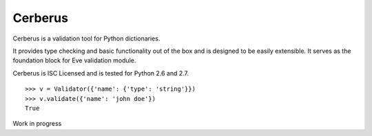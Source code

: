 Cerberus
========

.. image:: https://secure.travis-ci.org/nicolaiarocci/cerberus.png?branch=master 
        :target: https://secure.travis-ci.org/nicolaiarocci/cerberus

Cerberus is a validation tool for Python dictionaries.

It provides type checking and basic functionality out of the box and is
designed to be easily extensible. It serves as the foundation block for Eve
validation module.

Cerberus is ISC Licensed and is tested for Python 2.6 and 2.7.

::

    >>> v = Validator({'name': {'type': 'string'}})
    >>> v.validate({'name': 'john doe'})
    True
    

Work in progress
